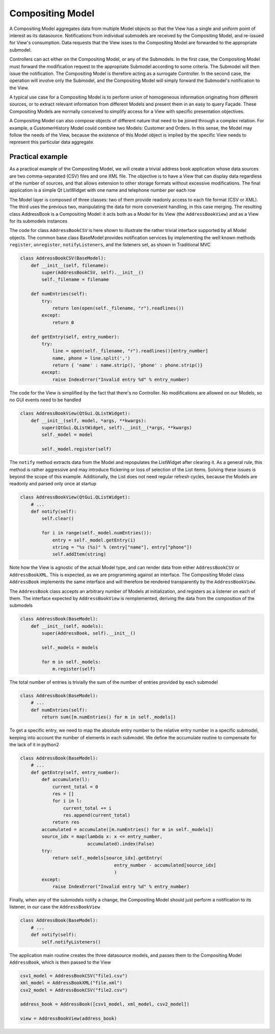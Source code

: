 Compositing Model
-----------------

A Compositing Model aggregates data from multiple Model objects so that the
View has a single and uniform point of interest as its datasource.
Notifications from individual submodels are received by the Compositing Model,
and re-issued for View's consumption. Data requests that the View isses to the
Compositing Model are forwarded to the appropriate submodel.

Controllers can act either on the Compositing Model, or any of the Submodels.
In the first case, the Compositing Model must forward the modification request
to the appropriate Submodel according to some criteria. The Submodel will then
issue the notification. The Compositing Model is therefore acting as a
surrogate Controller.  In the second case, the operation will involve only the
Submodel, and the Compositing Model will simply forward the Submodel's
notification to the View.

A typical use case for a Compositing Model is to perform union of homogeneous
information originating from different sources, or to extract relevant
information from different Models and present them in an easy to query Façade.
These Compositing Models are normally conceived to simplify access for a View with
specific presentation objectives. 

A Compositing Model can also compose objects of different nature that need to be joined
through a complex relation. For example, a CustomerHistory Model could combine two Models:
Customer and Orders. In this sense, the Model may follow the needs of the View, because
the existence of this Model object is implied by the specific View needs to represent
this particular data aggregate.

Practical example
'''''''''''''''''

As a practical example of the Compositing Model, we will create a trivial address book application whose data sources are two
comma-separated (CSV) files and one XML file. The objective is to have a View
that can display data regardless of the number of sources, and that allows
extension to other storage formats without excessive modifications. The final
application is a simple Qt ListWidget with one name and telephone number per
each row

.. image:: ../_static/images/CompositingModel/compositingmodel-screenshot.png
   :align: center

The Model layer is composed of three classes: two of them provide readonly
access to each file format (CSV or XML). The third uses the previous two,
manipulating the data for more convenient handling, in this case merging. The
resulting class AddressBook is a Compositing Model: it acts both as a Model for
its View (the ``AddressBookView``) and as a View for its submodels instances

.. image:: ../_static/images/CompositingModel/compositingmodel.png
   :align: center

The code for class ``AddressBookCSV`` is here shown to illustrate the rather
trivial interface supported by all Model objects. The common base class
BaseModel provides notification services by implementing the well known methods
``register``, ``unregister``, ``notifyListeners``, and the listeners set, as shown in
Traditional MVC

.. code-block:: python

   class AddressBookCSV(BaseModel):
       def __init__(self, filename):
           super(AddressBookCSV, self).__init__()
           self._filename = filename

       def numEntries(self):
           try:
               return len(open(self._filename, "r").readlines())
           except:
               return 0

       def getEntry(self, entry_number):
           try:
               line = open(self._filename, "r").readlines()[entry_number]
               name, phone = line.split(',')
               return { 'name' : name.strip(), 'phone' : phone.strip()}
           except:
               raise IndexError("Invalid entry %d" % entry_number)


The code for the View is simplified by the fact that there's no Controller. No
modifications are allowed on our Models, so no GUI events need to be handled

.. code-block:: python

    class AddressBookView(QtGui.QListWidget):
        def __init__(self, model, *args, **kwargs):
            super(QtGui.QListWidget, self).__init__(*args, **kwargs)
            self._model = model

            self._model.register(self)

The ``notify`` method extracts data from the Model and repopulates the ListWidget
after clearing it. As a general rule, this method is rather aggressive and may
introduce flickering or loss of selection of the List items. Solving these
issues is beyond the scope of this example. Additionally, the List does not
need regular refresh cycles, because the Models are readonly and parsed only
once at startup

.. code-block:: python

    class AddressBookView(QtGui.QListWidget):
        # ...
        def notify(self):
            self.clear()

            for i in range(self._model.numEntries()):
                entry = self._model.getEntry(i)
                string = "%s (%s)" % (entry["name"], entry["phone"])
                self.addItem(string)

Note how the View is agnostic of the actual Model type, and can render data
from either ``AddressBookCSV`` or ``AddressBookXML``. This is expected, as we
are programming against an interface. The Compositing Model class ``AddressBook``
implements the same interface and will therefore be rendered transparently by
the ``AddressBookView``. 

The ``AddressBook`` class accepts an arbitrary number of Models at initialization,
and registers as a listener on each of them. The interface expected by
``AddressBookView`` is reimplemented, deriving the data from the composition of
the submodels 

.. code-block:: python

   class AddressBook(BaseModel):
       def __init__(self, models):
           super(AddressBook, self).__init__()

           self._models = models

           for m in self._models:
               m.register(self)

The total number of entries is trivially the sum of the number of entries
provided by each submodel 

.. code-block:: python

    class AddressBook(BaseModel):
        # ...
        def numEntries(self):
            return sum([m.numEntries() for m in self._models])


To get a specific entry, we need to map the absolute entry number to the
relative entry number in a specific submodel, keeping into account the number
of elements in each submodel. We define the accumulate routine to compensate
for the lack of it in python2 

.. code-block:: python

    class AddressBook(BaseModel):
        # ...
        def getEntry(self, entry_number):
            def accumulate(l):
                current_total = 0
                res = []
                for i in l:
                    current_total += i
                    res.append(current_total)
                return res
            accumulated = accumulate([m.numEntries() for m in self._models])
            source_idx = map(lambda x: x <= entry_number,
                             accumulated).index(False)
            try:
                return self._models[source_idx].getEntry(
                                       entry_number - accumulated[source_idx]
                                       )
            except:
                raise IndexError("Invalid entry %d" % entry_number)

Finally, when any of the submodels notify a change, the Compositing Model
should just perform a notification to its listener, in our case the
``AddressBookView``

.. code-block:: python

    class AddressBook(BaseModel):
        # ...
        def notify(self):
            self.notifyListeners()

The application main routine creates the three datasource models, and passes
them to the Compositing Model ``AddressBook``, which is then passed to the View 

.. code-block:: python

   csv1_model = AddressBookCSV("file1.csv")
   xml_model = AddressBookXML("file.xml")
   csv2_model = AddressBookCSV("file2.csv")

   address_book = AddressBook([csv1_model, xml_model, csv2_model])

   view = AddressBookView(address_book)

